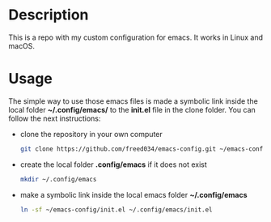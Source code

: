 # Created by Frank Taipe (フランク) <freed034@pm.me> at Orsay - France (2021)
# Mayor changes made at Firenze - Italy (2022)

* Description
This is a repo with my custom configuration for emacs. It works in Linux and macOS.

* Usage
The simple way to use those emacs files is made a symbolic link inside the local folder *~/.config/emacs/* to the *init.el* file in the clone folder. You can follow the next instructions:

- clone the repository in your own computer
  #+begin_src bash
    git clone https://github.com/freed034/emacs-config.git ~/emacs-config
  #+end_src

- create the local folder *.config/emacs* if it does not exist
  #+begin_src bash
    mkdir ~/.config/emacs
  #+end_src
  
- make a symbolic link inside the local emacs folder *~/.config/emacs*
  #+begin_src bash
    ln -sf ~/emacs-config/init.el ~/.config/emacs/init.el
  #+end_src
